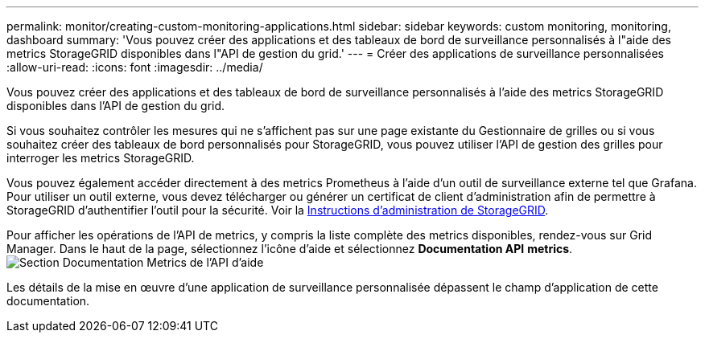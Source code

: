 ---
permalink: monitor/creating-custom-monitoring-applications.html 
sidebar: sidebar 
keywords: custom monitoring, monitoring, dashboard 
summary: 'Vous pouvez créer des applications et des tableaux de bord de surveillance personnalisés à l"aide des metrics StorageGRID disponibles dans l"API de gestion du grid.' 
---
= Créer des applications de surveillance personnalisées
:allow-uri-read: 
:icons: font
:imagesdir: ../media/


[role="lead"]
Vous pouvez créer des applications et des tableaux de bord de surveillance personnalisés à l'aide des metrics StorageGRID disponibles dans l'API de gestion du grid.

Si vous souhaitez contrôler les mesures qui ne s'affichent pas sur une page existante du Gestionnaire de grilles ou si vous souhaitez créer des tableaux de bord personnalisés pour StorageGRID, vous pouvez utiliser l'API de gestion des grilles pour interroger les metrics StorageGRID.

Vous pouvez également accéder directement à des metrics Prometheus à l'aide d'un outil de surveillance externe tel que Grafana. Pour utiliser un outil externe, vous devez télécharger ou générer un certificat de client d'administration afin de permettre à StorageGRID d'authentifier l'outil pour la sécurité. Voir la xref:../admin/index.adoc[Instructions d'administration de StorageGRID].

Pour afficher les opérations de l'API de metrics, y compris la liste complète des metrics disponibles, rendez-vous sur Grid Manager. Dans le haut de la page, sélectionnez l'icône d'aide et sélectionnez *Documentation API* *metrics*. image:../media/help_api_docs_metrics.png["Section Documentation Metrics de l'API d'aide"]

Les détails de la mise en œuvre d'une application de surveillance personnalisée dépassent le champ d'application de cette documentation.
